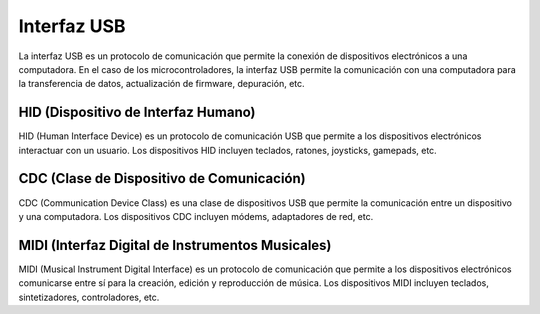 Interfaz USB
============

La interfaz USB es un protocolo de comunicación que permite la conexión de dispositivos electrónicos a una computadora. En el caso de los microcontroladores, la interfaz USB permite la comunicación con una computadora para la transferencia de datos, actualización de firmware, depuración, etc.

HID (Dispositivo de Interfaz Humano)
------------------------------------

HID (Human Interface Device) es un protocolo de comunicación USB que permite a los dispositivos electrónicos interactuar con un usuario. Los dispositivos HID incluyen teclados, ratones, joysticks, gamepads, etc.


CDC (Clase de Dispositivo de Comunicación)
------------------------------------------

CDC (Communication Device Class) es una clase de dispositivos USB que permite la comunicación entre un dispositivo y una computadora. Los dispositivos CDC incluyen módems, adaptadores de red, etc.


MIDI (Interfaz Digital de Instrumentos Musicales)
------------------------------------------------

MIDI (Musical Instrument Digital Interface) es un protocolo de comunicación que permite a los dispositivos electrónicos comunicarse entre sí para la creación, edición y reproducción de música. Los dispositivos MIDI incluyen teclados, sintetizadores, controladores, etc.


